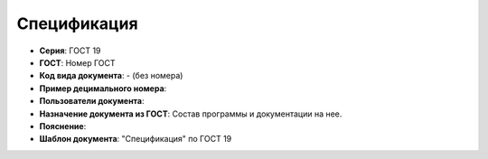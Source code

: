 Спецификация
============

- **Серия**: ГОСТ 19
- **ГОСТ**: Номер ГОСТ
- **Код вида документа**: - (без номера)
- **Пример децимального номера**:
- **Пользователи документа**:
- **Назначение документа из ГОСТ**: Состав программы и документации на нее.
- **Пояснение**:
- **Шаблон документа**: "Спецификация" по ГОСТ 19

